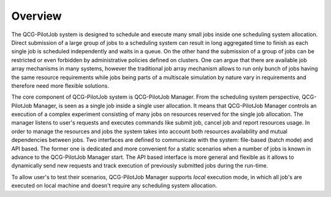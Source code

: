 Overview
========

The QCG-PilotJob system is designed to schedule and execute many
small jobs inside one scheduling system allocation. Direct submission of
a large group of jobs to a scheduling system can result in long
aggregated time to finish as each single job is scheduled independently
and waits in a queue. On the other hand the submission of a group of
jobs can be restricted or even forbidden by administrative policies
defined on clusters. One can argue that there are available job array
mechanisms in many systems, however the traditional job array mechanism
allows to run only bunch of jobs having the same resource requirements
while jobs being parts of a multiscale simulation by nature vary in
requirements and therefore need more flexible solutions.

The core component of QCG-PilotJob system is QCG-PilotJob Manager.
From the scheduling system perspective, QCG-PilotJob Manager, is seen as
a single job inside a single user allocation. It means that QCG-PilotJob Manager controls an execution
of a complex experiment consisting of many
jobs on resources reserved for the single job allocation. The manager
listens to user's requests and executes commands like submit job, cancel
job and report resources usage. In order to manage the resources and
jobs the system takes into account both resources availability and
mutual dependencies between jobs. Two interfaces are defined to
communicate with the system: file-based (batch mode) and API based. The former
one is dedicated and more convenient for a static scenarios when a
number of jobs is known in advance to the QCG-PilotJob Manager start.
The API based interface is more general and flexible as it allows to
dynamically send new requests and track execution of previously
submitted jobs during the run-time.

To allow user's to test their scenarios, QCG-PilotJob Manager
supports *local* execution mode, in which all job's are executed on
local machine and doesn't require any scheduling system allocation.

